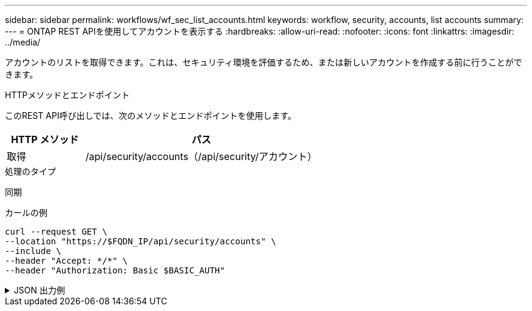 ---
sidebar: sidebar 
permalink: workflows/wf_sec_list_accounts.html 
keywords: workflow, security, accounts, list accounts 
summary:  
---
= ONTAP REST APIを使用してアカウントを表示する
:hardbreaks:
:allow-uri-read: 
:nofooter: 
:icons: font
:linkattrs: 
:imagesdir: ../media/


[role="lead"]
アカウントのリストを取得できます。これは、セキュリティ環境を評価するため、または新しいアカウントを作成する前に行うことができます。

.HTTPメソッドとエンドポイント
このREST API呼び出しでは、次のメソッドとエンドポイントを使用します。

[cols="25,75"]
|===
| HTTP メソッド | パス 


| 取得 | /api/security/accounts（/api/security/アカウント） 
|===
.処理のタイプ
同期

.カールの例
[source, curl]
----
curl --request GET \
--location "https://$FQDN_IP/api/security/accounts" \
--include \
--header "Accept: */*" \
--header "Authorization: Basic $BASIC_AUTH"
----
.JSON 出力例
[%collapsible]
====
[listing]
----
{
  "records": [
    {
      "owner": {
        "uuid": "642573a8-9d14-11ee-9330-005056aed3de",
        "name": "vs0",
        "_links": {
          "self": {
            "href": "/api/svm/svms/642573a8-9d14-11ee-9330-005056aed3de"
          }
        }
      },
      "name": "vsadmin",
      "_links": {
        "self": {
          "href": "/api/security/accounts/642573a8-9d14-11ee-9330-005056aed3de/vsadmin"
        }
      }
    },
    {
      "owner": {
        "uuid": "fdb6fe29-9d13-11ee-9330-005056aed3de",
        "name": "sti214nscluster-1"
      },
      "name": "admin",
      "_links": {
        "self": {
          "href": "/api/security/accounts/fdb6fe29-9d13-11ee-9330-005056aed3de/admin"
        }
      }
    },
    {
      "owner": {
        "uuid": "fdb6fe29-9d13-11ee-9330-005056aed3de",
        "name": "sti214nscluster-1"
      },
      "name": "autosupport",
      "_links": {
        "self": {
          "href": "/api/security/accounts/fdb6fe29-9d13-11ee-9330-005056aed3de/autosupport"
        }
      }
    }
  ],
  "num_records": 3,
  "_links": {
    "self": {
      "href": "/api/security/accounts"
    }
  }
}
----
====